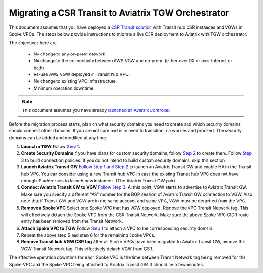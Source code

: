 .. meta::
   :description: instructions on migrating from CSR to Aviatrix TGW
   :keywords: AWS Transit Gateway, TGW, CSR Migration

==============================================================
Migrating a CSR Transit to Aviatrix TGW Orchestrator
==============================================================

This document assumes that you have deployed a `CSR Transit solution <https://aws.amazon.com/answers/networking/aws-global-transit-network/>`_ with Transit hub CSR instances and VGWs 
in Spoke VPCs. The steps
below provide instructions to migrate a live CSR deployment to Aviatrix with TGW orchestrator.  

The objectives here are:

 - No change to any on-prem network.   
 - No change to the connectivity between AWS VGW and on-prem. (either over DX or over Internet or both)
 - Re-use AWS VGW deployed in Transit hub VPC.
 - No change to existing VPC infrastructure.
 - Minimum operation downtime.

.. Note::

  This document assumes you have already `launched an Aviatrix Controller <http://docs.aviatrix.com/StartUpGuides/aviatrix-cloud-controller-startup-guide.html>`_.

..

Before the migration process starts,  plan on what security domains you need to create and which security domains should connect other domains. If you are not sure and is in need to transition, no worries and 
proceed. The security domains can be added and modified at any time. 


1. **Launch a TGW** Follow `Step 1 <https://docs.aviatrix.com/HowTos/tgw_plan.html#create-aws-tgw>`_.

2. **Create Security Domains** If you have plans for custom security domains, follow `Step 2 <https://docs.aviatrix.com/HowTos/tgw_plan.html#optional-create-a-new-security-domain>`_ to create them. Follow `Step 3 <https://docs.aviatrix.com/HowTos/tgw_plan.html#optional-build-your-domain-connection-policies>`_ to build connection policies. If you do not intend to build custom security domains, skip this section. 

3. **Launch Aviatrix Transit GW** `Follow Step 1 and Step 2 <http://docs.aviatrix.com/HowTos/transitvpc_workflow.html#launch-a-transit-gateway>`_ to launch an Aviatrix Transit GW and enable HA in the Transit hub VPC. You can consider using a new Transit hub VPC in case the existing Transit hub VPC does not have enough IP addresses to launch new instances. (The Aviatrix Transit GW pair)

4. **Connect Aviatrix Transit GW to VGW** `Follow Step 3. <http://docs.aviatrix.com/HowTos/transitvpc_workflow.html#connect-the-transit-gw-to-aws-vgw>`_ At this point, VGW starts to advertise to Aviatrix Transit GW. Make sure you specify a different "AS" number for the BGP session of Aviatrix Transit GW connection to VGW. Also note that if Transit GW and VGW are in the same account and same VPC, VGW must be detached from the VPC. 

5. **Remove a Spoke VPC** Select one Spoke VPC that has VGW deployed. Remove the VPC Transit Network tag. This will effectively detach the Spoke VPC from the CSR Transit Network. Make sure the above Spoke VPC CIDR route entry has been removed from the Transit Network.  

6. **Attach Spoke VPC to TGW** Follow `Step 1 <https://docs.aviatrix.com/HowTos/tgw_build.html#attach-vpc-to-tgw>`_ to attach a VPC to the corresponding security domain. 


7. Repeat the above step 5 and step 6 for the remaining Spoke VPCs. 

8. **Remove Transit hub VGW CSR tag** After all Spoke VPCs have been migrated to Aviatrix Transit GW, remove the VGW Transit Network tag. This effectively detach VGW from CSR. 

The effective operation downtime for each Spoke VPC is the time between Transit Network tag  being removed for the Spoke VPC and the Spoke VPC being attached to Aviatrix Transit GW. It should be a few minutes. 


.. |image1| image:: FAQ_media/image1.png

.. disqus::
